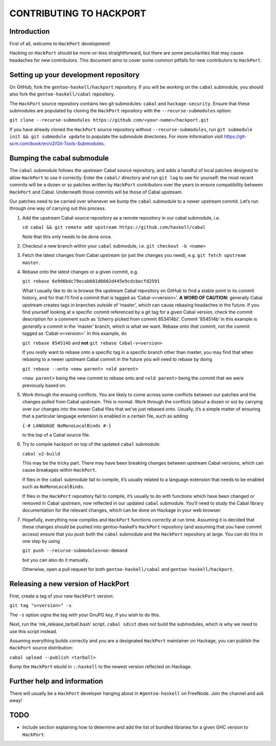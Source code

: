 CONTRIBUTING TO HACKPORT
========================

Introduction
------------

First of all, welcome to ``HackPort`` development!

Hacking on ``HackPort`` should be more-or-less straightforward, but
there are some peculiarities that may cause headaches for new
contributors. This document aims to cover some common pitfalls for new
contributors to ``HackPort``.

Setting up your development repository
--------------------------------------

On GitHub, fork the ``gentoo-haskell/hackport`` repository. If you will be
working on the ``cabal`` submodule, you should also fork the
``gentoo-haskell/cabal`` repository.

The ``HackPort`` source repository contains two git submodules: ``cabal``
and ``hackage-security``. Ensure that these submodules are populated by
cloning the ``HackPort`` repository with the ``--recurse-submodules``
option:

``git clone --recurse-submodules https://github.com/<your-name>/hackport.git``

If you have already cloned the ``HackPort`` source repository without
``--recurse-submodules``, run
``git submodule init && git submodule update`` to populate the submodule
directories. For more information visit
https://git-scm.com/book/en/v2/Git-Tools-Submodules.

Bumping the cabal submodule
---------------------------

The ``cabal`` submodule follows the upstream Cabal source repository,
and adds a handful of local patches designed to allow ``HackPort`` to
use it correctly. Enter the ``cabal/`` directory and run ``git log`` to
see for yourself: the most recent commits will be a dozen or so patches
written by ``HackPort`` contributors over the years to ensure
compatibility between ``HackPort`` and Cabal. Underneath those commits will
be those of Cabal upstream.

Our patches need to be carried over whenever we bump the ``cabal``
submodule to a newer upstream commit. Let’s run through one way of
carrying out this process.

1. Add the upstream Cabal source repository as a remote repository in
   our cabal submodule, i.e.

   ``cd cabal && git remote add upstream https://github.com/haskell/cabal``

   Note that this only needs to be done once.

2. Checkout a new branch within your ``cabal`` submodule, i.e.
   ``git checkout -b <name>``

3. Fetch the latest changes from Cabal upstream (or just the changes you
   need), e.g. \ ``git fetch upstream master``.

4. Rebase onto the latest changes or a given commit, e.g.

   ``git rebase 6e9d6bdc79ecab601d6602d445e9cdcbecfd2591``

   What I usually like to do is browse the upstream Cabal repository on
   GitHub to find a stable point in its commit history, and for that
   I’ll find a commit that is tagged as ‘Cabal-v<version>’. **A WORD OF
   CAUTION:** generally Cabal upstream creates tags in branches
   *outside* of ‘master’, which can cause rebasing headaches in the
   future. If you find yourself looking at a specific commit referenced
   by a git tag for a given Cabal version, check the commit description
   for a comment such as ‘(cherry picked from commit 853414b)’. Commit
   ‘854514b’ in this example is *generally* a commit in the ‘master’
   branch, which is what we want. Rebase onto *that* commit, not the
   commit tagged as ‘Cabal-v<version>’. In this example, do

   ``git rebase 854514b`` and **not** ``git rebase Cabal-v<version>``

   If you *really* want to rebase onto a specific tag in a specific
   branch other than master, you may find that when rebasing to a newer
   upstream Cabal commit in the future you will need to rebase by doing

   ``git rebase --onto <new parent> <old parent>``

   ``<new parent>`` being the new commit to rebase onto and
   ``<old parent>`` being the commit that we were previously based on.

5. Work through the ensuing conflicts. You are likely to come across
   some conflicts between our patches and the changes pulled from Cabal
   upstream. This is normal. Work through the conflicts (about a dozen
   or so) by carrying over our changes into the newer Cabal files that
   we’ve just rebased onto. Usually, it’s a simple matter of ensuring
   that a particular language extension is enabled in a certain file,
   such as adding

   ``{-# LANGUAGE NoMonoLocalBinds #-}``

   to the top of a Cabal source file.

6. Try to compile hackport on top of the updated ``cabal`` submodule:

   ``cabal v2-build``

   This may be the tricky part. There may have been breaking changes
   between upstream Cabal versions, which can cause breakages within
   ``HackPort``.

   If files in the ``cabal`` submodule fail to compile, it’s usually
   related to a language extension that needs to be enabled such as
   ``NoMonoLocalBinds``.

   If files in the ``HackPort`` repository fail to compile, it’s usually to
   do with functions which have been changed or removed in Cabal
   upstream, now reflected in our updated ``cabal`` submodule. You’ll
   need to study the Cabal library documentation for the relevant
   changes, which can be done on Hackage in your web browser.

7. Hopefully, everything now compiles and ``HackPort`` functions
   correctly at run time. Assuming it is decided that these changes
   should be pushed into gentoo-haskell’s ``HackPort`` repository (and
   assuming that you have commit access) ensure that you push both the
   ``cabal`` submodule and the ``HackPort`` repository at large. You *can*
   do this in one step by using

   ``git push --recurse-submodules=on-demand``

   but you can also do it manually.

   Otherwise, open a pull request for both ``gentoo-haskell/cabal`` and
   ``gentoo-haskell/hackport``.

Releasing a new version of HackPort
-----------------------------------

First, create a tag of your new ``HackPort`` version:

``git tag "v<version>" -s``

The ``-s`` option signs the tag with your GnuPG key, if you wish to do
this.

Next, run the ‘mk_release_tarball.bash’ script. ``cabal sdist`` does not
build the submodules, which is why we need to use this script instead.

Assuming everything builds correctly and you are a designated
``HackPort`` maintainer on Hackage, you can publish the ``HackPort``
source distribution:

``cabal upload --publish <tarball>``

Bump the ``HackPort`` ebuild in ``::haskell`` to the newest version
reflected on Hackage.

Further help and information
----------------------------

There will usually be a ``HackPort`` developer hanging about in
``#gentoo-haskell`` on FreeNode. Join the channel and ask away!

TODO
----

- Include section explaining how to determine and add the list of bundled
  libraries for a given GHC version to ``HackPort``.

  
  
